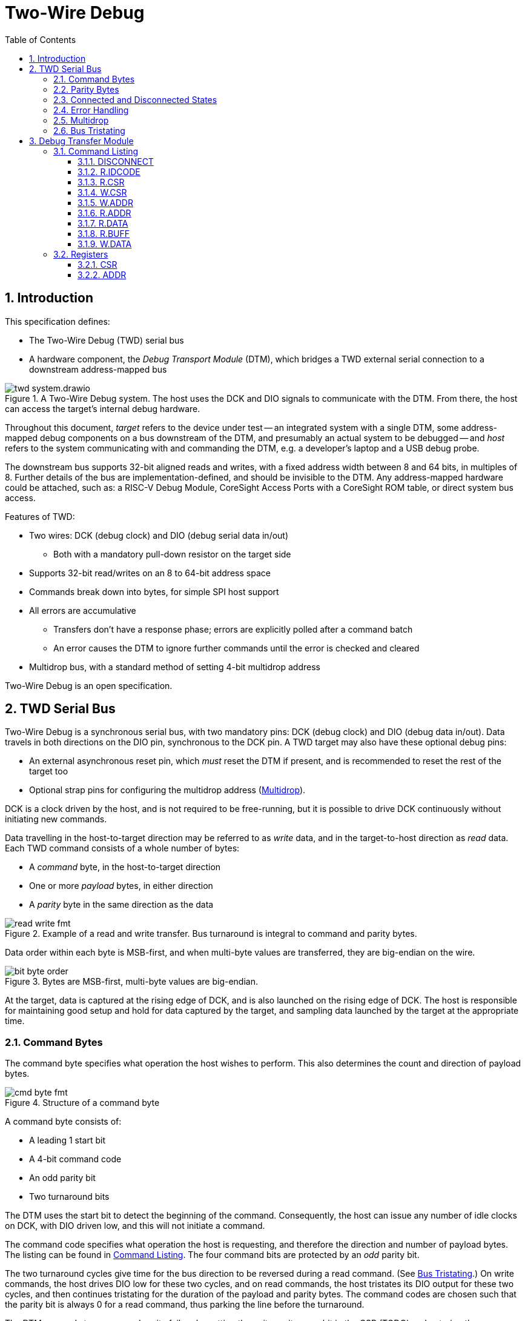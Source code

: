 :sectnums:
:toc:
:toclevels: 3
:doctype: book

:times: ×

= Two-Wire Debug

== Introduction

This specification defines:

* The Two-Wire Debug (TWD) serial bus
* A hardware component, the _Debug Transport Module_ (DTM), which bridges a TWD external serial connection to a downstream address-mapped bus

.A Two-Wire Debug system. The host uses the DCK and DIO signals to communicate with the DTM. From there, the host can access the target's internal debug hardware.
image::img/twd_system.drawio.png[pdfwidth=40%,align=center]

Throughout this document, _target_ refers to the device under test -- an integrated system with a single DTM, some address-mapped debug components on a bus downstream of the DTM, and presumably an actual system to be debugged -- and _host_ refers to the system communicating with and commanding the DTM, e.g. a developer's laptop and a USB debug probe.

The downstream bus supports 32-bit aligned reads and writes, with a fixed address width between 8 and 64 bits, in multiples of 8. Further details of the bus are implementation-defined, and should be invisible to the DTM. Any address-mapped hardware could be attached, such as: a RISC-V Debug Module, CoreSight Access Ports with a CoreSight ROM table, or direct system bus access.

Features of TWD:

* Two wires: DCK (debug clock) and DIO (debug serial data in/out)
** Both with a mandatory pull-down resistor on the target side
* Supports 32-bit read/writes on an 8 to 64-bit address space
* Commands break down into bytes, for simple SPI host support
* All errors are accumulative
** Transfers don't have a response phase; errors are explicitly polled after a command batch
** An error causes the DTM to ignore further commands until the error is checked and cleared
* Multidrop bus, with a standard method of setting 4-bit multidrop address

Two-Wire Debug is an open specification.

== TWD Serial Bus

Two-Wire Debug is a synchronous serial bus, with two mandatory pins: DCK (debug clock) and DIO (debug data in/out). Data travels in both directions on the DIO pin, synchronous to the DCK pin. A TWD target may also have these optional debug pins:

* An external asynchronous reset pin, which _must_ reset the DTM if present, and is recommended to reset the rest of the target too
* Optional strap pins for configuring the multidrop address (<<multidrop>>).

DCK is a clock driven by the host, and is not required to be free-running, but it is possible to drive DCK continuously without initiating new commands.

Data travelling in the host-to-target direction may be referred to as _write_ data, and in the target-to-host direction as _read_ data. Each TWD command consists of a whole number of bytes:

* A _command_ byte, in the host-to-target direction
* One or more _payload_ bytes, in either direction
* A _parity_ byte in the same direction as the data

.Example of a read and write transfer. Bus turnaround is integral to command and parity bytes.
image::img/read_write_fmt.png[pdfwidth=100%,align=center]

Data order within each byte is MSB-first, and when multi-byte values are transferred, they are big-endian on the wire.

.Bytes are MSB-first, multi-byte values are big-endian.
image::img/bit_byte_order.png[pdfwidth=100%,align=center]

At the target, data is captured at the rising edge of DCK, and is also launched on the rising edge of DCK. The host is responsible for maintaining good setup and hold for data captured by the target, and sampling data launched by the target at the appropriate time.

=== Command Bytes

The command byte specifies what operation the host wishes to perform. This also determines the count and direction of payload bytes.

.Structure of a command byte
image::img/cmd_byte_fmt.png[pdfwidth=100%,align=center]


A command byte consists of:

* A leading 1 start bit
* A 4-bit command code
* An odd parity bit
* Two turnaround bits

The DTM uses the start bit to detect the beginning of the command. Consequently, the host can issue any number of idle clocks on DCK, with DIO driven low, and this will not initiate a command.

The command code specifies what operation the host is requesting, and therefore the direction and number of payload bytes. The listing can be found in <<command-listing>>. The four command bits are protected by an _odd_ parity bit.

The two turnaround cycles give time for the bus direction to be reversed during a read command. (See <<bus-tristating>>.) On write commands, the host drives DIO low for these two cycles, and on read commands, the host tristates its DIO output for these two cycles, and then continues tristating for the duration of the payload and parity bytes. The command codes are chosen such that the parity bit is always 0 for a read command, thus parking the line before the turnaround.

The DTM responds to a command parity failure by setting the write parity error bit in the CSR (TODO) and entering the Disconnected link state (<<connected-and-disconnected>>).


=== Parity Bytes

The parity byte contains a simple checksum of the payload bytes, and travels in the same direction (host-to-target or target-to-host) as the payload bytes, depending on whether a read or write command was initiated by the command byte.


.Structure of a parity byte
image::img/parity_byte_fmt.png[pdfwidth=100%,align=center]


The parity byte consists of:

* Four odd parity bits: P3, P2, P1, P0
** P3 is the negation of the XOR reduction of bits 7 and 3 of all payload bytes
** P2 is the negation of the XOR reduction of bits 6 and 2 of all payload bytes
** P1 is the negation of the XOR reduction of bits 5 and 1 of all payload bytes
** P0 is the negation of the XOR reduction of bits 4 and 0 of all payload bytes
* Two zero bits
* Two turnaround bits


The turnaround cycles provide a gap between the target driving data during a read command, and the beginning of the next command byte. See <<bus-tristating>>

Software can calculate the parity bits as such:

[source,python]
----
# Python
def parity(payload_bytes):
	accum = 0
	for byte in payload_bytes:
		accum ^= ((byte >> 4) ^ byte) & 0xf
	return ~accum & 0xf
----

[[connected-and-disconnected]]
=== Connected and Disconnected States

After power-on, the DTM is in the _Disconnected_ state. In this state, the DTM ignores all commands, and its DIO output remains tristated.

When the DTM detects an appropriate _Connect_ sequence, issued by the host, it enters the _Connected_ state, whereupon it begins to respond to commands. The DTM will not enter the Connected state for any other reason.

The DTM returns to the Disconnected state on any of the following:

* A Disconnect command (see <<command-listing>>)
* A command or write payload parity error
* Assertion of the target's reset pin, if it has one
* Power cycling of the target

The Connect sequence consists of the following:

1. Eight zero-bits
2. The following 8-byte magic sequence: `0xa7, 0xa3, 0x92, 0xdd, 0x9a, 0xbf, 0x04, 0x31`, sent MSB-first
3. A 4-bit multidrop address (see <<multidrop>>), then an _odd_ multidrop address parity bit, then four zero bits

The DTM must correctly detect a Connect sequence preceded by any sequence of bits, including an aborted partial Connect sequence.

The 8-byte magic sequence is the output of a 6-bit LFSR with taps `0x30` and initial state `0x29`. Consequently it does not contain a run of 8 bits, and so the DTM can use the leading zero-bits to find the start of the Connect sequence. The DTM is permitted to match on a Connect sequence with fewer than eight leading zero-bits, but the host must send at least eight leading bits.

For a multidrop address of 0 the full 80-bit Connect sequence is: `0x00, 0xa7, 0xa3, 0x92, 0xdd, 0x9a, 0xbf, 0x04, 0x31, 0x08`.

=== Error Handling

The DTM may encounter errors due to some issue on the downstream bus, or an illegal value written to a DTM register. In this case the DTM sets some error flag in its CSR, and then begins to suppress all side effects of any command other than `DISCONNECT` and `CSR.W` until the error is cleared. Other commands:

* Will not modify the DTM's internal registers (including incrementing the address register).
* Will not initiate a downstream bus access.

The <<dtm-chapter>> chapter goes into more detail about why these errors happen, and how the host can respond.

As long as there are no command or write payload parity errors, the DTM remains in the Connected state, and continues to decode incoming commands.

[[multidrop]]
=== Multidrop

A host can debug up to 16 targets sharing the same DCK and DIO signals. Each target has a 4-bit multidrop address, which is present in the Connect sequence (<<connected-and-disconnected>>). There are two ways to configure the multidrop address:

* (Mandatory support) Writing to the CSR.MDROPADDR
* (Optional support) External strap pins to configure the initial value of CSR.MDROPADDR

On power cycle or assertion of the target's reset pin, CSR.MDROPADDR resets to the value selected by the strap pins, or zero if there are no strap pins. If there _are_ strap pins, the address zero must be available as an option, and CSR.MDROPADDR must still be fully writable.

To connect to a particular target, the host issues a Connect sequence with the relevant multidrop address. Targets ignore a Connect sequence with the wrong multidrop addresses, or a multidrop address parity failure, and remain in the Disconnected state.

To switch to a different target, the host issues a Disconnect command (<<command-listing>>) followed by a Connect sequence for the new target.

To assign addresses to multiple targets without address strap pins, the host must have individual control of the external reset pin of each target, and must know in advance how many targets there are. The procedure is:

1. Assert all reset pins
2. Release the resets one at a time. For each target:
** Issue a Connect sequence to multidrop address 0
** Write a unique nonzero target address to CSR.MDROPADDR
** Issue a Disconnect command

The final target can be left at its initial multidrop address of zero.


[[bus-tristating]]
=== Bus Tristating

TWD is designed to use a single, bidirectional data line (DIO). Whichever end is currently receiving data tristates its DIO output buffer to avoid driving against the opposite end's output buffer.

More specifically, the host tristates its output at the following times:

* The last two cycles of a read command byte (command to payload turnaround)
* The payload and checksum bytes of a read command

The target tristates its output at all times _except_ the following:

* Read payload bytes (unless the read command was ignored due to a previous error)
* The first six cycles of a read parity byte

Turnaround cycles at the end of a read command byte and read parity byte provide a brief safe period, where neither end should be driving DIO, and DIO is simply held low by the bus pulldown resistor. The last bit driven before a turnaround is always a 0: this leaves the line charged in a 0 state, which is maintained by the pull-down.

On any write or data parity error, the DTM immediately enters the Disconnected line state, causing the target to keep its output tristated until the host notices the disconnection and issues a Connect sequence. This is under the assumption that the DTM has now desynchronised from the command stream, and can not safely time its tristating.

Though TWD has been designed to avoid simultaneous driving of the bus, it's recommended to use pads that can survive driving into a short indefinitely, or fit appropriate series resistors to limit the short current.

Because TWD is byte-oriented, it is suitable for use with SPI hardware on the host side. SPI has two unidirectional data pins, rather than a single bidirectional data pin, but this can be adapted with a low-valued series resistor on the SPI output pin:

.Adapting SPI host to TWD target with a series resistor
image::img/spi_to_twd.drawio.png[pdfwidth=40%,align=center]

If this method is used, the host should drive 0s at the point where it ought to tristate its input, as the line would normally be pulled low during turnaround cycles.

[[dtm-chapter]]
== Debug Transfer Module

A Debug Transfer Module (DTM) is a bridge between an TWD serial bus, and an internal address-mapped bus. Its internal state consists primarily of:

* A control and status register (<<reg-csr>>) 32 bits in size
* An address register (<<reg-addr>>), 8 to 64 bits in size
* A bus data buffer, 32 bits in size

[[command-listing]]
=== Command Listing

Summary of commands:

[%autowidth.stretch, options="header"]
|===
| Opcode | Command | Brief | Payload

|`0x0` |<<cmd-disconnect>>| Enter the Disconnected state                       | None
|`0x1` |<<cmd-r.idcode>>  | Read device identifier                             | 4 bytes read
|`0x2` |<<cmd-r.csr>>     | Read control/status register                       | 4 bytes read
|`0x3` |<<cmd-w.csr>>     | Write control/status register                      | 4 bytes write
|`0x4` |<<cmd-r.addr>>    | Read address register                              | 1-8 bytes read
|`0x5` |<<cmd-w.addr>>    | Write address register                             | 1-8 bytes write
|`0x7` |<<cmd-r.data>>    | Perform bus read, and get result of last `R.DATA`  | 4 bytes read
|`0x8` |<<cmd-r.buff>>    | Get result of last `R.DATA`                        | 4 bytes read
|`0x9` |<<cmd-w.data>>    | Perform bus write                                  | 4 bytes write
|Others|Reserved          | Host should never issue. Target should Disconnect. |

|===

[[cmd-disconnect]]
==== DISCONNECT

This instruction is used to deliberately disconnect from the DTM, without setting any error flags in the CSR. For example, when switching to a different target. See <<connected-and-disconnected>> for more information on the Connected and Disconnected states.


`DISCONNECT` and `W.CSR` are the only side-effecting commmands the DTM will accept when an error flag is raised in the <<reg-csr>>.

[[cmd-r.idcode]]
==== R.IDCODE

Return a 32-bit value that may be helpul in identifying the target. This command has no side effects.

If the LSB is 1, this value is formatted identically to a standard JTAG IDCODE register, as below.

[cols="10h,20h,~", options="header"]
|===
| Bits | Name | Description
| 31:28 | `VERSION` | Device revision number
| 27:12 | `PARTNO` | Device part number, in manufacturer-specific format
| 11:8 | `BANK` | JEP106 continuation code count
| 7:1 | `ID` | JEP106 identifier (without parity)
| 0 | `ISJTAG` | If 1, this register is formatted as a JTAG IDCODE register.
|===

If the LSB is 0, then either:

* The register is all-zeroes: no identification information is available
* The LSBs are `'b00`, register is nonzero: reserved
* The LSBs are `'b10`: register is in some implementation-defined format

[[cmd-r.csr]]
==== R.CSR

Read the 32-bit control and status register (<<reg-csr>>). This command has no side effects.

[[cmd-w.csr]]
==== W.CSR

Write the 32-bit control and status register (<<reg-csr>>).

`DISCONNECT` and `W.CSR` are the only side-effecting commmands the DTM will accept when an error flag is raised in the CSR.

[[cmd-w.addr]]
==== W.ADDR

Write to the address register (<<reg-addr>>). The size of the address register is fixed when the target is manufactured, and can be determined by reading the <<reg-csr>> first.

For random accesses, a `W.ADDR` must be issued before each `W.DATA` or `R.DATA`. For sequential access to incrementing addresses, or repeated access to the same address, this is unnecessary, and multiple bus accesses can be performed without any intervening address register writes.

[[cmd-r.addr]]
==== R.ADDR

Read back the current value of <<reg-addr>>. The size of the address register is fixed when the target is manufactured, and can be determined by reading the <<reg-csr>> first.

This can be used to diagnose at what point in a sequence of incrementing reads/writes an error was raised, since the address register will have stopped incrementing immediately afterward.

[[cmd-r.data]]
==== R.DATA

Initiate a downstream bus read, and return the result of the last completed downstream bus read.

If a `W.DATA` command has been issued since the last `R.DATA`, this `R.DATA` command returns an undefined value.

If any error flag is set in the <<reg-csr>>, this command has no side effect. No downstream bus access is initiated.

If there are no error flags set, but a downstream bus access is still in progress at the point an this command is issued:

* Set the <<reg-csr>>.EBUSY error flag
* Do not initiate a new access
* Do not increment <<reg-addr>>

Finally, if a downstream bus access is not currently in progress, and no error flags are set in the <<reg-csr>>, a `R.DATA` command will:

* Initiate a new downstream read access at the address indicated by <<reg-addr>>
* If <<reg-csr>>.AINCR is set, post-increment <<reg-addr>> by 1

[[cmd-r.buff]]
==== R.BUFF

Return the same value as `R.DATA`, but with no side effects on the DTM or the downstream bus.

This command is issued at the end of a sequence of `R.DATA` commands, to collect the last read result.

If there are no error flags set, but a downstream bus access is still in progress at the point an this command is issued:

* Set the <<reg-csr>>.EBUSY error flag
* Do not initiate a new access
* Do not increment <<reg-addr>>

Finally, if a downstream bus access is not currently in progress, and no error flags are set in the <<reg-csr>>, a `W.DATA` command will:

* Initiate a new downstream write access at the address indicated by <<reg-addr>>, with the data payload of the current command
* If <<reg-csr>>.AINCR is set, post-increment <<reg-addr>> by 1

[[cmd-w.data]]
==== W.DATA

Initiate a downstream bus write.

If any error flag is set in the <<reg-csr>>, this command has no side effect. No downstream bus access is initiated.

=== Registers

[[reg-csr]]
==== CSR

blah blah fooble wibble

[[reg-addr]]
==== ADDR

This register contains an 8- to 64-bit address. This is a _word_ address, not a byte address. In other words, an 8-bit address register can address all word-aligned address in a region of 256 words, or 1024 bytes. If host software or the downstream bus prefer to work in _byte_ addresses, their addresses must be scaled accordingly.


